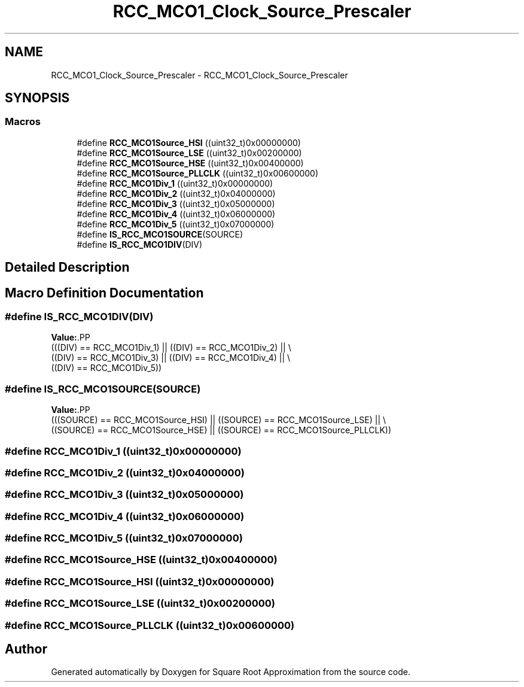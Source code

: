 .TH "RCC_MCO1_Clock_Source_Prescaler" 3 "Version 0.1.-" "Square Root Approximation" \" -*- nroff -*-
.ad l
.nh
.SH NAME
RCC_MCO1_Clock_Source_Prescaler \- RCC_MCO1_Clock_Source_Prescaler
.SH SYNOPSIS
.br
.PP
.SS "Macros"

.in +1c
.ti -1c
.RI "#define \fBRCC_MCO1Source_HSI\fP   ((uint32_t)0x00000000)"
.br
.ti -1c
.RI "#define \fBRCC_MCO1Source_LSE\fP   ((uint32_t)0x00200000)"
.br
.ti -1c
.RI "#define \fBRCC_MCO1Source_HSE\fP   ((uint32_t)0x00400000)"
.br
.ti -1c
.RI "#define \fBRCC_MCO1Source_PLLCLK\fP   ((uint32_t)0x00600000)"
.br
.ti -1c
.RI "#define \fBRCC_MCO1Div_1\fP   ((uint32_t)0x00000000)"
.br
.ti -1c
.RI "#define \fBRCC_MCO1Div_2\fP   ((uint32_t)0x04000000)"
.br
.ti -1c
.RI "#define \fBRCC_MCO1Div_3\fP   ((uint32_t)0x05000000)"
.br
.ti -1c
.RI "#define \fBRCC_MCO1Div_4\fP   ((uint32_t)0x06000000)"
.br
.ti -1c
.RI "#define \fBRCC_MCO1Div_5\fP   ((uint32_t)0x07000000)"
.br
.ti -1c
.RI "#define \fBIS_RCC_MCO1SOURCE\fP(SOURCE)"
.br
.ti -1c
.RI "#define \fBIS_RCC_MCO1DIV\fP(DIV)"
.br
.in -1c
.SH "Detailed Description"
.PP 

.SH "Macro Definition Documentation"
.PP 
.SS "#define IS_RCC_MCO1DIV(DIV)"
\fBValue:\fP.PP
.nf
                             (((DIV) == RCC_MCO1Div_1) || ((DIV) == RCC_MCO1Div_2) || \\
                             ((DIV) == RCC_MCO1Div_3) || ((DIV) == RCC_MCO1Div_4) || \\
                             ((DIV) == RCC_MCO1Div_5))
.fi

.SS "#define IS_RCC_MCO1SOURCE(SOURCE)"
\fBValue:\fP.PP
.nf
                                   (((SOURCE) == RCC_MCO1Source_HSI) || ((SOURCE) == RCC_MCO1Source_LSE) || \\
                                   ((SOURCE) == RCC_MCO1Source_HSE) || ((SOURCE) == RCC_MCO1Source_PLLCLK))
.fi

.SS "#define RCC_MCO1Div_1   ((uint32_t)0x00000000)"

.SS "#define RCC_MCO1Div_2   ((uint32_t)0x04000000)"

.SS "#define RCC_MCO1Div_3   ((uint32_t)0x05000000)"

.SS "#define RCC_MCO1Div_4   ((uint32_t)0x06000000)"

.SS "#define RCC_MCO1Div_5   ((uint32_t)0x07000000)"

.SS "#define RCC_MCO1Source_HSE   ((uint32_t)0x00400000)"

.SS "#define RCC_MCO1Source_HSI   ((uint32_t)0x00000000)"

.SS "#define RCC_MCO1Source_LSE   ((uint32_t)0x00200000)"

.SS "#define RCC_MCO1Source_PLLCLK   ((uint32_t)0x00600000)"

.SH "Author"
.PP 
Generated automatically by Doxygen for Square Root Approximation from the source code\&.
